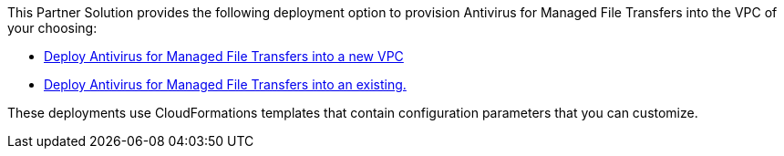 // Edit this placeholder text as necessary to describe the deployment options.

This Partner Solution provides the following deployment option to provision Antivirus for Managed File Transfers into the VPC of your choosing:

* https://fwd.aws/dgRdw?[Deploy Antivirus for Managed File Transfers into a new VPC]
* https://fwd.aws/mbE7W?[Deploy Antivirus for Managed File Transfers into an existing.]

These deployments use CloudFormations templates that contain configuration parameters that you can customize.
